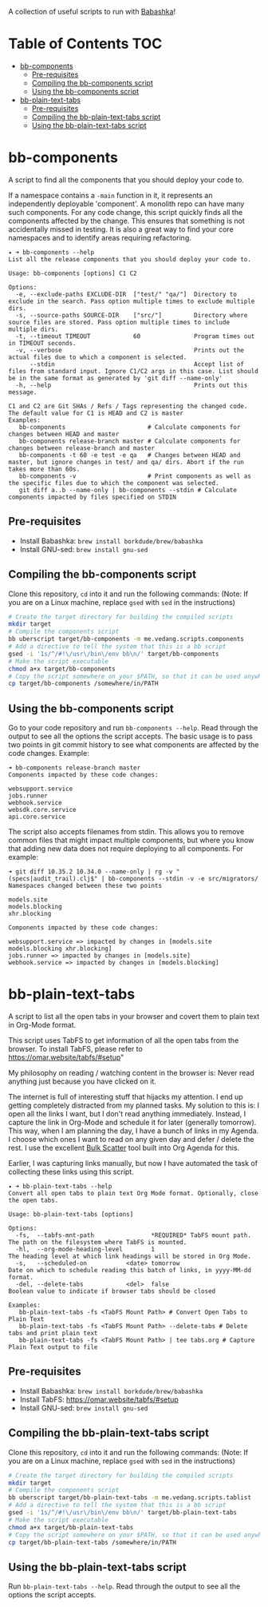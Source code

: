 A collection of useful scripts to run with [[https://babashka.org/][Babashka]]!

* Table of Contents                                                     :TOC:
- [[#bb-components][bb-components]]
  - [[#pre-requisites][Pre-requisites]]
  - [[#compiling-the-bb-components-script][Compiling the bb-components script]]
  - [[#using-the-bb-components-script][Using the bb-components script]]
- [[#bb-plain-text-tabs][bb-plain-text-tabs]]
  - [[#pre-requisites-1][Pre-requisites]]
  - [[#compiling-the-bb-plain-text-tabs-script][Compiling the bb-plain-text-tabs script]]
  - [[#using-the-bb-plain-text-tabs-script][Using the bb-plain-text-tabs script]]

* bb-components

A script to find all the components that you should deploy your code to.

If a namespace contains a ~-main~ function in it, it represents an independently deployable 'component'. A monolith repo can have many such components. For any code change, this script quickly finds all the components affected by the change. This ensures that something is not accidentally missed in testing. It is also a great way to find your core namespaces and to identify areas requiring refactoring.

#+begin_example
  ✦ ➜ bb-components --help
  List all the release components that you should deploy your code to.

  Usage: bb-components [options] C1 C2

  Options:
    -e, --exclude-paths EXCLUDE-DIR  ["test/" "qa/"]  Directory to exclude in the search. Pass option multiple times to exclude multiple dirs.
    -s, --source-paths SOURCE-DIR    ["src/"]         Directory where source files are stored. Pass option multiple times to include multiple dirs.
    -t, --timeout TIMEOUT            60               Program times out in TIMEOUT seconds.
    -v, --verbose                                     Prints out the actual files due to which a component is selected.
        --stdin                                       Accept list of files from standard input. Ignore C1/C2 args in this case. List should be in the same format as generated by 'git diff --name-only'
    -h, --help                                        Prints out this message.

  C1 and C2 are Git SHAs / Refs / Tags representing the changed code.
  The default value for C1 is HEAD and C2 is master
  Examples:
     bb-components                       # Calculate components for changes between HEAD and master
     bb-components release-branch master # Calculate components for changes between release-branch and master
     bb-components -t 60 -e test -e qa   # Changes between HEAD and master, but ignore changes in test/ and qa/ dirs. Abort if the run takes more than 60s.
     bb-components -v                    # Print components as well as the specific files due to which the component was selected.
     git diff a..b --name-only | bb-components --stdin # Calculate components impacted by files specified on STDIN
#+end_example

** Pre-requisites

- Install Babashka: ~brew install borkdude/brew/babashka~
- Install GNU-sed: ~brew install gnu-sed~

** Compiling the bb-components script

Clone this repository, ~cd~ into it and run the following commands: (Note: If you are on a Linux machine, replace ~gsed~ with ~sed~ in the instructions)
#+begin_src sh :eval no
  # Create the target directory for building the compiled scripts
  mkdir target
  # Compile the components script
  bb uberscript target/bb-components -m me.vedang.scripts.components
  # Add a directive to tell the system that this is a bb script
  gsed -i '1s/^/#!\/usr\/bin\/env bb\n/' target/bb-components
  # Make the script executable
  chmod a+x target/bb-components
  # Copy the script somewhere on your $PATH, so that it can be used anywhere
  cp target/bb-components /somewhere/in/PATH
#+end_src

** Using the bb-components script

Go to your code repository and run ~bb-components --help~. Read through the output to see all the options the script accepts. The basic usage is to pass two points in git commit history to see what components are affected by the code changes. Example:
#+begin_example
➜ bb-components release-branch master
Components impacted by these code changes:

websupport.service
jobs.runner
webhook.service
websdk.core.service
api.core.service
#+end_example

The script also accepts filenames from stdin. This allows you to remove common files that might impact multiple components, but where you know that adding new data does not require deploying to all components. For example:
#+begin_example
➜ git diff 10.35.2 10.34.0 --name-only | rg -v "(specs|audit_trail).clj$" | bb-components --stdin -v -e src/migrators/
Namespaces changed between these two points

models.site
models.blocking
xhr.blocking

Components impacted by these code changes:

websupport.service => impacted by changes in [models.site models.blocking xhr.blocking]
jobs.runner => impacted by changes in [models.site]
webhook.service => impacted by changes in [models.blocking]
#+end_example

* bb-plain-text-tabs

A script to list all the open tabs in your browser and covert them to plain text in Org-Mode format.

This script uses TabFS to get information of all the open tabs from the browser. To install TabFS, please refer to https://omar.website/tabfs/#setup"

My philosophy on reading / watching content in the browser is: Never read anything just because you have clicked on it.

The internet is full of interesting stuff that hijacks my attention. I end up getting completely distracted from my planned tasks. My solution to this is: I open all the links I want, but I don't read anything immediately. Instead, I capture the link in Org-Mode and schedule it for later (generally tomorrow). This way, when I am planning the day, I have a bunch of links in my Agenda. I choose which ones I want to read on any given day and defer / delete the rest. I use the excellent [[https://orgmode.org/manual/Agenda-Commands.html][Bulk Scatter]] tool built into Org Agenda for this.

Earlier, I was capturing links manually, but now I have automated the task of collecting these links using this script.

#+begin_example
  ✦ ➜ bb-plain-text-tabs --help
  Convert all open tabs to plain text Org Mode format. Optionally, close the open tabs.

  Usage: bb-plain-text-tabs [options]

  Options:
    -fs,  --tabfs-mnt-path                *REQUIRED* TabFS mount path. The path on the filesystem where TabFS is mounted.
    -hl,  --org-mode-heading-level        1                            The heading level at which link headings will be stored in Org Mode.
    -s,   --scheduled-on           <date> tomorrow                     Date on which to schedule reading this batch of links, in yyyy-MM-dd format.
    -del, --delete-tabs            <del>  false                        Boolean value to indicate if browser tabs should be closed

  Examples:
     bb-plain-text-tabs -fs <TabFS Mount Path> # Convert Open Tabs to Plain Text
     bb-plain-text-tabs -fs <TabFS Mount Path> --delete-tabs # Delete tabs and print plain text
     bb-plain-text-tabs -fs <TabFS Mount Path> | tee tabs.org # Capture Plain Text output to file
#+end_example

** Pre-requisites

- Install Babashka: ~brew install borkdude/brew/babashka~
- Install TabFS: https://omar.website/tabfs/#setup
- Install GNU-sed: ~brew install gnu-sed~

** Compiling the bb-plain-text-tabs script

Clone this repository, ~cd~ into it and run the following commands: (Note: If you are on a Linux machine, replace ~gsed~ with ~sed~ in the instructions)
#+begin_src sh :eval no
  # Create the target directory for building the compiled scripts
  mkdir target
  # Compile the components script
  bb uberscript target/bb-plain-text-tabs -m me.vedang.scripts.tablist
  # Add a directive to tell the system that this is a bb script
  gsed -i '1s/^/#!\/usr\/bin\/env bb\n/' target/bb-plain-text-tabs
  # Make the script executable
  chmod a+x target/bb-plain-text-tabs
  # Copy the script somewhere on your $PATH, so that it can be used anywhere
  cp target/bb-plain-text-tabs /somewhere/in/PATH
#+end_src

** Using the bb-plain-text-tabs script

Run ~bb-plain-text-tabs --help~. Read through the output to see all the options the script accepts.

